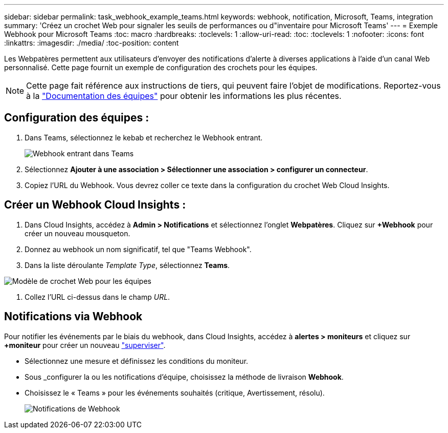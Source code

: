 ---
sidebar: sidebar 
permalink: task_webhook_example_teams.html 
keywords: webhook, notification, Microsoft, Teams, integration 
summary: 'Créez un crochet Web pour signaler les seuils de performances ou d"inventaire pour Microsoft Teams' 
---
= Exemple Webhook pour Microsoft Teams
:toc: macro
:hardbreaks:
:toclevels: 1
:allow-uri-read: 
:toc: 
:toclevels: 1
:nofooter: 
:icons: font
:linkattrs: 
:imagesdir: ./media/
:toc-position: content


[role="lead"]
Les Webpatères permettent aux utilisateurs d'envoyer des notifications d'alerte à diverses applications à l'aide d'un canal Web personnalisé. Cette page fournit un exemple de configuration des crochets pour les équipes.


NOTE: Cette page fait référence aux instructions de tiers, qui peuvent faire l'objet de modifications. Reportez-vous à la link:https://docs.microsoft.com/en-us/microsoftteams/platform/webhooks-and-connectors/how-to/add-incoming-webhook["Documentation des équipes"] pour obtenir les informations les plus récentes.



== Configuration des équipes :

. Dans Teams, sélectionnez le kebab et recherchez le Webhook entrant.
+
image:Webhooks_Teams_Create_Webhook.png["Webhook entrant dans Teams"]

. Sélectionnez *Ajouter à une association > Sélectionner une association > configurer un connecteur*.
. Copiez l'URL du Webhook. Vous devrez coller ce texte dans la configuration du crochet Web Cloud Insights.




== Créer un Webhook Cloud Insights :

. Dans Cloud Insights, accédez à *Admin > Notifications* et sélectionnez l'onglet *Webpatères*. Cliquez sur *+Webhook* pour créer un nouveau mousqueton.
. Donnez au webhook un nom significatif, tel que "Teams Webhook".
. Dans la liste déroulante _Template Type_, sélectionnez *Teams*.


image:Webhooks-Teams_example.png["Modèle de crochet Web pour les équipes"]

. Collez l'URL ci-dessus dans le champ _URL_.




== Notifications via Webhook

Pour notifier les événements par le biais du webhook, dans Cloud Insights, accédez à *alertes > moniteurs* et cliquez sur *+moniteur* pour créer un nouveau link:task_create_monitor.html["superviser"].

* Sélectionnez une mesure et définissez les conditions du moniteur.
* Sous _configurer la ou les notifications d'équipe, choisissez la méthode de livraison *Webhook*.
* Choisissez le « Teams » pour les événements souhaités (critique, Avertissement, résolu).
+
image:Webhooks_Teams_Notifications.png["Notifications de Webhook"]


